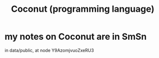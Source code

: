 :PROPERTIES:
:ID:       22a5db45-5515-4ef4-b583-4bc82c396582
:END:
#+title: Coconut (programming language)
* my notes on Coconut are in SmSn
  in data/public, at node
    Y9AzomjvuoZxeRU3
